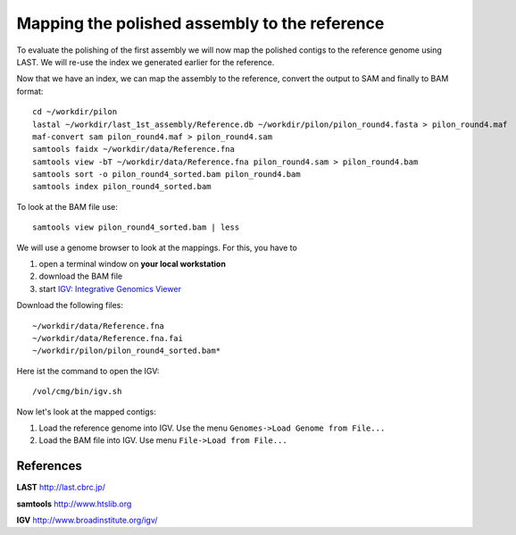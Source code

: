 Mapping the polished assembly to the reference
==============================================

To evaluate the polishing of the first assembly we will now map
the polished contigs to the reference genome using LAST. 
We will re-use the index we generated earlier for the reference.
  
Now that we have an index, we can map the assembly to the reference,
convert the output to SAM and finally to BAM format::

  cd ~/workdir/pilon
  lastal ~/workdir/last_1st_assembly/Reference.db ~/workdir/pilon/pilon_round4.fasta > pilon_round4.maf
  maf-convert sam pilon_round4.maf > pilon_round4.sam
  samtools faidx ~/workdir/data/Reference.fna
  samtools view -bT ~/workdir/data/Reference.fna pilon_round4.sam > pilon_round4.bam
  samtools sort -o pilon_round4_sorted.bam pilon_round4.bam
  samtools index pilon_round4_sorted.bam
  
To look at the BAM file use::

  samtools view pilon_round4_sorted.bam | less
  
We will use a genome browser to look at the mappings. For this, you
have to 

1. open a terminal window on **your local workstation**
2. download the BAM file 
3. start `IGV: Integrative Genomics Viewer <http://www.broadinstitute.org/igv/>`_

Download the following files::

  ~/workdir/data/Reference.fna
  ~/workdir/data/Reference.fna.fai
  ~/workdir/pilon/pilon_round4_sorted.bam*

Here ist the command to open the IGV::

  /vol/cmg/bin/igv.sh
  
Now let's look at the mapped contigs:

1. Load the reference genome into IGV. Use the menu ``Genomes->Load Genome from File...`` 
2. Load the BAM file into IGV. Use menu ``File->Load from File...`` 

References
^^^^^^^^^^

**LAST** http://last.cbrc.jp/

**samtools** http://www.htslib.org

**IGV** http://www.broadinstitute.org/igv/
